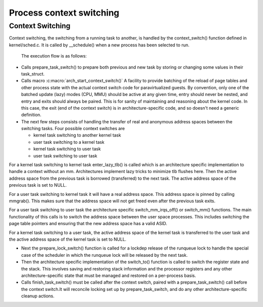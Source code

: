 .. SPDX-License-Identifier: GPL-2.0+

==========================
Process context switching
==========================

Context Switching
-----------------

Context switching, the switching from a running task to another,
is handled by the context_switch() function defined in
kernel/sched.c.  It is called by __schedule() when a new process has
been selected to run.

 The execution flow is as follows:

* Calls prepare_task_switch() to prepare both previous and new task by
  storing or changing some values in their task_struct.


* Calls macro :c:macro:`arch_start_context_switch()`
  A facility to provide batching of the reload of page tables and  other
  process state with the actual context switch code for paravirtualized
  guests.  By convention, only one of the batched update (lazy) modes
  (CPU, MMU) should be active at any given time, entry should never
  be nested, and entry and exits should always be paired.  This is for
  sanity of maintaining and reasoning about the kernel code.  In this
  case, the exit (end of the context switch) is  in architecture-specific
  code, and so doesn't need a generic definition.


* The next few steps consists of handling the transfer of real and
  anonymous address spaces between the switching tasks.  Four possible
  context switches are

  - kernel task switching to another kernel task
  - user task switching to a kernel task
  - kernel task switching to user task
  - user task switching to user task

For a kernel task switching to kernel task enter_lazy_tlb() is called
which is an architecture specific implementation to handle a context
without an mm. Architectures implement lazy tricks to minimize tlb
flushes here.  Then the active address space from the previous task is
borrowed (transferred) to the next task. The active address space of
the previous task is set to NULL.

For a user task switching to kernel task it will have a real address
space.  This address space is pinned by calling mmgrab(). This makes
sure that the address space will not get freed even after the previous
task exits.

For a user task switching to user task the architecture specific
switch_mm_irqs_off() or switch_mm() functions.  The main functionality
of this calls is to switch the address space between the user space
processes.  This includes switching the page table pointers and ensuring
that the new address space has a valid ASID.

For a kernel task switching to a user task, the active address space of
the kernel task is transferred to the user task and the active address
space of the kernel task is set to NULL.

* Next the prepare_lock_switch() function is called for
  a lockdep release of the runqueue lock to handle the special case of
  the scheduler in which the runqueue lock will be released by the next
  task.

* Then the architecture specific implementation of the switch_to()
  function is called to switch the register state and the stack. This
  involves saving and restoring stack information and the processor
  registers and any other architecture-specific state that must be
  managed and restored on a per-process basis.

* Calls finish_task_switch() must be called after the context switch,
  paired with a prepare_task_switch() call before the context switch.It
  will reconcile locking set up by prepare_task_switch, and do any other
  architecture-specific cleanup actions.
